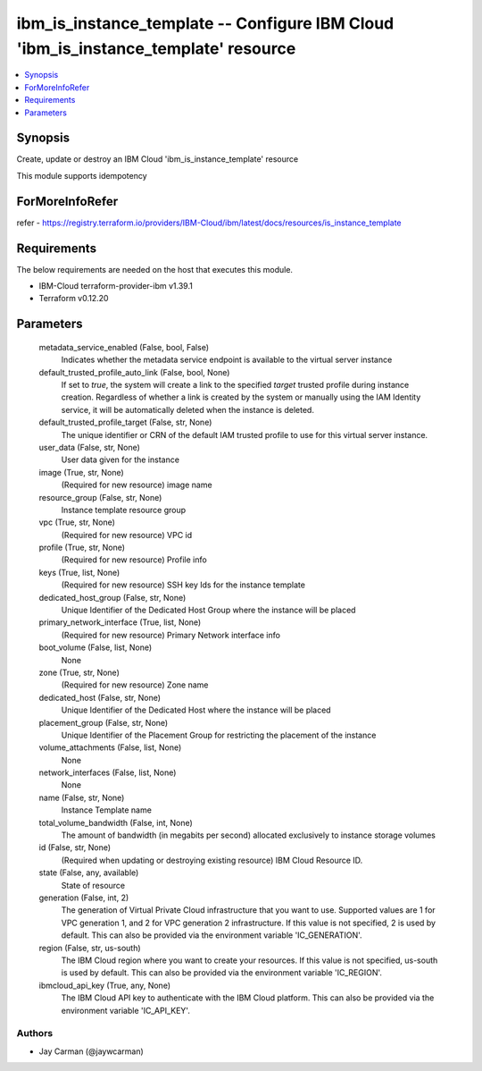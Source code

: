 
ibm_is_instance_template -- Configure IBM Cloud 'ibm_is_instance_template' resource
===================================================================================

.. contents::
   :local:
   :depth: 1


Synopsis
--------

Create, update or destroy an IBM Cloud 'ibm_is_instance_template' resource

This module supports idempotency


ForMoreInfoRefer
----------------
refer - https://registry.terraform.io/providers/IBM-Cloud/ibm/latest/docs/resources/is_instance_template

Requirements
------------
The below requirements are needed on the host that executes this module.

- IBM-Cloud terraform-provider-ibm v1.39.1
- Terraform v0.12.20



Parameters
----------

  metadata_service_enabled (False, bool, False)
    Indicates whether the metadata service endpoint is available to the virtual server instance


  default_trusted_profile_auto_link (False, bool, None)
    If set to `true`, the system will create a link to the specified `target` trusted profile during instance creation. Regardless of whether a link is created by the system or manually using the IAM Identity service, it will be automatically deleted when the instance is deleted.


  default_trusted_profile_target (False, str, None)
    The unique identifier or CRN of the default IAM trusted profile to use for this virtual server instance.


  user_data (False, str, None)
    User data given for the instance


  image (True, str, None)
    (Required for new resource) image name


  resource_group (False, str, None)
    Instance template resource group


  vpc (True, str, None)
    (Required for new resource) VPC id


  profile (True, str, None)
    (Required for new resource) Profile info


  keys (True, list, None)
    (Required for new resource) SSH key Ids for the instance template


  dedicated_host_group (False, str, None)
    Unique Identifier of the Dedicated Host Group where the instance will be placed


  primary_network_interface (True, list, None)
    (Required for new resource) Primary Network interface info


  boot_volume (False, list, None)
    None


  zone (True, str, None)
    (Required for new resource) Zone name


  dedicated_host (False, str, None)
    Unique Identifier of the Dedicated Host where the instance will be placed


  placement_group (False, str, None)
    Unique Identifier of the Placement Group for restricting the placement of the instance


  volume_attachments (False, list, None)
    None


  network_interfaces (False, list, None)
    None


  name (False, str, None)
    Instance Template name


  total_volume_bandwidth (False, int, None)
    The amount of bandwidth (in megabits per second) allocated exclusively to instance storage volumes


  id (False, str, None)
    (Required when updating or destroying existing resource) IBM Cloud Resource ID.


  state (False, any, available)
    State of resource


  generation (False, int, 2)
    The generation of Virtual Private Cloud infrastructure that you want to use. Supported values are 1 for VPC generation 1, and 2 for VPC generation 2 infrastructure. If this value is not specified, 2 is used by default. This can also be provided via the environment variable 'IC_GENERATION'.


  region (False, str, us-south)
    The IBM Cloud region where you want to create your resources. If this value is not specified, us-south is used by default. This can also be provided via the environment variable 'IC_REGION'.


  ibmcloud_api_key (True, any, None)
    The IBM Cloud API key to authenticate with the IBM Cloud platform. This can also be provided via the environment variable 'IC_API_KEY'.













Authors
~~~~~~~

- Jay Carman (@jaywcarman)

